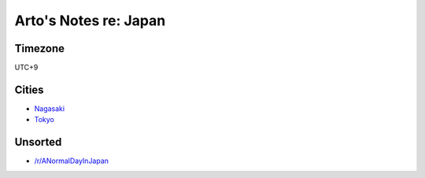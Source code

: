 **********************
Arto's Notes re: Japan
**********************

Timezone
========

UTC+9

Cities
======

* `Nagasaki <nagasaki>`__
* `Tokyo <tokyo>`__

Unsorted
========

* `/r/ANormalDayInJapan <https://www.reddit.com/r/ANormalDayInJapan/>`__
